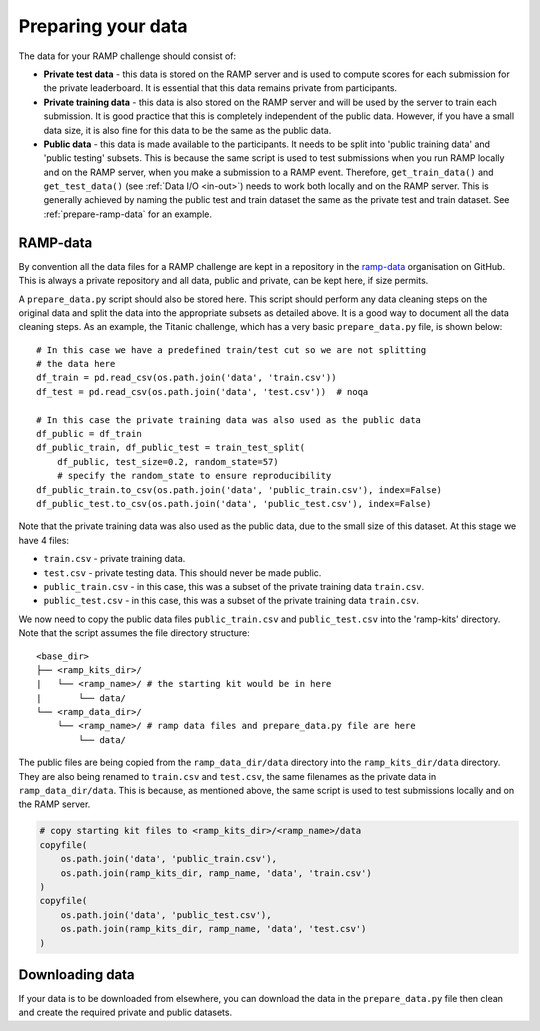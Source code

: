 .. _data:

Preparing your data
###################

The data for your RAMP challenge should consist of:

* **Private test data** - this data is stored on the RAMP server and is used to
  compute scores for each submission for the private leaderboard. It is
  essential that this data remains private from participants.
* **Private training data** - this data is also stored on the RAMP server and will
  be used by the server to train each submission. It is good practice that this
  is completely independent of the public data. However, if you have a small
  data size, it is also fine for this data to be the same as the public data.
* **Public data** - this data is made available to the participants. It needs to be
  split into 'public training data' and 'public testing' subsets. This is
  because the same script is used to test submissions when you run RAMP locally
  and on the RAMP server, when you make a submission to a RAMP event. Therefore,
  ``get_train_data()`` and ``get_test_data()`` (see :ref:`Data I/O <in-out>`)
  needs to work
  both locally and on the RAMP server. This is generally achieved by naming the
  public test and train dataset the same as the private test and train dataset.
  See :ref:`prepare-ramp-data` for an example.

.. _prepare-ramp-data:

RAMP-data
=========

By convention all the data files for a RAMP challenge are kept in a repository
in the `ramp-data <https://github.com/ramp-data>`_ organisation on GitHub. This
is always a private repository and all data, public and private, can be kept
here, if size permits.

A ``prepare_data.py`` script should also be stored here. This script should
perform any data cleaning steps on the original data and split the data into
the appropriate subsets as detailed above. It is a good way to document all
the data cleaning steps. As an example, the Titanic challenge, which has
a very basic ``prepare_data.py`` file, is shown below::

    # In this case we have a predefined train/test cut so we are not splitting
    # the data here
    df_train = pd.read_csv(os.path.join('data', 'train.csv'))
    df_test = pd.read_csv(os.path.join('data', 'test.csv'))  # noqa

    # In this case the private training data was also used as the public data
    df_public = df_train
    df_public_train, df_public_test = train_test_split(
        df_public, test_size=0.2, random_state=57) 
        # specify the random_state to ensure reproducibility
    df_public_train.to_csv(os.path.join('data', 'public_train.csv'), index=False)
    df_public_test.to_csv(os.path.join('data', 'public_test.csv'), index=False)

Note that the private training data was also used as the public data, due to
the small size of this dataset. At this stage we have 4 files:

* ``train.csv`` - private training data.
* ``test.csv`` - private testing data. This should never be made public.
* ``public_train.csv`` - in this case, this was a subset of the private
  training data ``train.csv``.
* ``public_test.csv`` - in this case, this was a subset of the private training
  data ``train.csv``.

We now need to copy the public data files ``public_train.csv`` and
``public_test.csv`` into the 'ramp-kits' directory. Note that the script
assumes the file directory structure::

        <base_dir>
        ├── <ramp_kits_dir>/
        |   └── <ramp_name>/ # the starting kit would be in here
        |       └── data/
        └── <ramp_data_dir>/
            └── <ramp_name>/ # ramp data files and prepare_data.py file are here
                └── data/

The public files are being copied from the ``ramp_data_dir/data`` directory
into the ``ramp_kits_dir/data`` directory. They are also being renamed to
``train.csv`` and ``test.csv``, the same filenames as the private data in
``ramp_data_dir/data``. This is because, as mentioned above, the same script is
used to test submissions locally and on the RAMP server.

.. code-block:: python 

    # copy starting kit files to <ramp_kits_dir>/<ramp_name>/data
    copyfile(
        os.path.join('data', 'public_train.csv'),
        os.path.join(ramp_kits_dir, ramp_name, 'data', 'train.csv')
    )
    copyfile(
        os.path.join('data', 'public_test.csv'),
        os.path.join(ramp_kits_dir, ramp_name, 'data', 'test.csv')
    )

.. _download-data:

Downloading data
================

If your data is to be downloaded from elsewhere, you can download the data in
the ``prepare_data.py`` file then clean and create the required private and
public datasets.